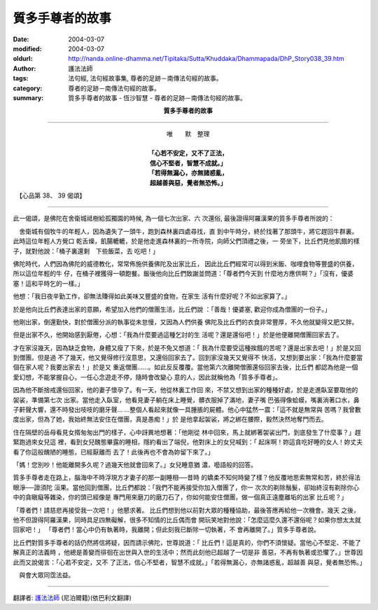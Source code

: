 質多手尊者的故事
================

:date: 2004-03-07
:modified: 2004-03-07
:oldurl: http://nanda.online-dhamma.net/Tipitaka/Sutta/Khuddaka/Dhammapada/DhP_Story038_39.htm
:author: 護法法師
:tags: 法句經, 法句經故事集, 尊者的足跡－南傳法句經的故事。
:category: 尊者的足跡－南傳法句經的故事。
:summary: 質多手尊者的故事 - 恆沙智慧 - 尊者的足跡－南傳法句經的故事。


.. container:: align-center

  **質多手尊者的故事**

----

.. container:: align-center

  | 唯　　默　整理
  |
  | **「心若不安定，又不了正法，**
  | **信心不堅者，智慧不成就。」**
  | **「若得無漏心，亦無諸惑亂，**
  | **超越善與惡，覺者無恐怖。」**

　【心品第 38、 39 偈頌】

----

此一偈頌，是佛陀在舍衛城祗樹給孤獨園的時候, 為一個七次出家、六 次還俗, 最後證得阿羅漢果的質多手尊者所說的：

　舍衛城有個牧牛的年輕人，因為遺失了一頭牛，跑到森林裏四處尋找，直 到中午時分，終於找著了那頭牛，將它趕回牛群裏。此時這位年輕人方覺口 乾舌燥，飢腸轆轆，於是他走進森林裏的一所寺院，向師父們頂禮之後，一 旁坐下，比丘們見他飢餓的樣子，就對他說：「桶子裏還剩　下些飯菜，去 吃吧！」

佛陀時代，人們因為佛陀的威德教化，常常佈施供養佛陀及出家比丘， 因此比丘們經常可以得到米飯、咖哩食物等豐盛的供養，所以這位年輕的牛 仔，在桶子裡獲得一頓飽餐。飯後他向比丘們致謝並問道：「尊者們今天到 什麼地方應供啊？」「沒有，優婆塞！這和平時乞的一樣。」

他想：「我日夜辛勤工作，卻無法賺得如此美味又豐盛的食物，在家生 活有什麼好呢？不如出家算了。」

於是他向比丘們表達出家的意願，希望加入他們的僧團生活，比丘們說 ：「善哉！優婆塞, 歡迎你成為僧團的一份子。」

他剛出家，倒還勤快，對於僧團分派的執事從未怠慢，又因為人們供養 佛陀及比丘們的衣食非常豐厚，不久他就變得又肥又胖。

但是出家不久，他開始感到厭倦，心想：「我為什麼要過這種乞討的生 活呢？還是還俗吧！」於是他便離開僧團回家去了。

才在家沒幾天，因為缺乏食物，身體又瘦了下來，於是不免又想道：「 我為什麼要受這種挨餓的苦呢？還是出家去吧！」於是又回到僧團。但是過 不了幾天，他又覺得修行沒意思，又還俗回家去了。回到家沒幾天又覺得不 快活，又想到要出家：「我為什麼要當個在家人呢？我要出家去！」於是又 重返僧團……。如此反反覆覆。當他第六次離開僧團還俗回家去後，比丘們 都認為他是一個愛幻想，不能掌握自心，一任心念遊走不停，隨時會改變心 意的人，因此就稱他為「質多手尊者」。

因為他不斷捨戒還俗回家，他的妻子懷孕了。有一天，他從林裏工作回 來，不禁又想到出家的種種好處，於是走進臥室要取他的袈裟，準備第七次 出家。當他走入臥室，他看見妻子躺在床上睡覺，髒衣服掉了滿地，妻子嘴 巴張得像蛤蟆，嘴裏淌著口水，鼻子鼾聲大響，還不時發出吱吱的磨牙聲… …整個人看起來就像一具腫脹的屍體。他心中猛然一震：「這不就是無常與 苦嗎？我曾數度出家，但為了她，我始終無法安住在僧團，真是愚痴！」於 是他拿起袈裟，將之綁在腰際，毅然決然地奪門而去。

住在隔壁的岳母看見女揟匆匆出門的樣子，心中訝異地想著：「他剛從 林中回來，馬上就綁著袈裟出門，到底發生了什麼事？」趕緊跑過來女兒這 裡，看到女兒醜態畢露的睡相，隱約看出了端倪，他對床上的女兒喊到：「 起床啊！妳這貪吃好睡的女人！妳丈夫看了你這般醜陋的睡態，已經厭離而 去了！此後再也不會為妳留下來了。」

「媽！您別吵！他能離開多久呢？過幾天他就會回來了。」女兒睡意猶 濃，囈語般的回答。　　

質多手尊者走在路上，腦海中不時浮現方才妻子的那一副睡相──昔時 的嬌柔不知何時變了樣？他反覆地思索無常和苦，終於得法眼淨──證須陀 洹果。當他回到僧團，比丘們都說：「我們不能再接受你加入僧團了，你一 次次的剃除鬚髮，卻始終沒有剃除你心中的貪瞋癡等雜染，你的頭已經像是 專門用來磨刀的磨刀石了，你如何能安住僧團，做一個真正遠塵離垢的出家 比丘呢？」

「尊者們！請慈悲再接受我一次吧！」他懇求著。 比丘們想到他以前對大眾的種種協助，最後答應再給他一次機會。幾天 之後，他不但證得阿羅漢果，同時具足四無礙解，很多不知情的比丘偶而會 開玩笑地對他說：「怎麼這麼久還不還俗呢？如果你想太太就回家吧！」 「尊者們！當心中仍有執著時，我離開；但此刻我已斷除一切執著，不 會再離開了。」質多手尊者說。

比丘們對質多手尊者的話仍然將信將疑，因而請示佛陀，世尊說道：「 比丘們！這是真的，你們不須懷疑。當他心不堅定、不能了解真正的法義時 ，他總是善變而徘徊在出世與入世的生活中；然而此刻他已超越了一切是非 善惡，不再有執著或恐懼了。」世尊因此而又說偈言：「心若不安定，又不 了正法，信心不堅者，智慧不成就。」「若得無漏心，亦無諸惑亂，超越善 與惡，覺者無恐怖。」

　與會大眾同霑法益。

----

翻譯者: `護法法師 <{filename}/articles/dharmagupta/master-dharmagupta%zh.rst>`_ (尼泊爾籍)(依巴利文翻譯)
